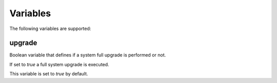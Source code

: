 Variables
------------------------------------------------------------------------------

The following variables are supported:

upgrade
..............................................................................

Boolean variable that defines if a system full upgrade is performed or not.

If set to *true* a full system upgrade is executed.

This variable is set to *true* by default.

.. substitution-code-block:: bash

 # Including from terminal.
 ansible localhost -m include_role -a name=|AUTHOR|.|PROJECT| -K -e \
     "upgrade=false"

 # Including on a playbook.
 - hosts: servers
   roles:
     - role: |AUTHOR|.|PROJECT|
       upgrade: false

 # To a playbook from terminal.
 ansible-playbook -i tests/inventory tests/test-playbook.yml -K -e \
     "upgrade=false"

